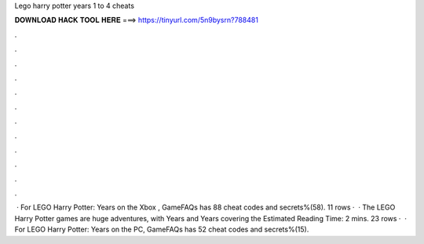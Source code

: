 Lego harry potter years 1 to 4 cheats

𝐃𝐎𝐖𝐍𝐋𝐎𝐀𝐃 𝐇𝐀𝐂𝐊 𝐓𝐎𝐎𝐋 𝐇𝐄𝐑𝐄 ===> https://tinyurl.com/5n9bysrn?788481

.

.

.

.

.

.

.

.

.

.

.

.

 · For LEGO Harry Potter: Years on the Xbox , GameFAQs has 88 cheat codes and secrets%(58). 11 rows ·  · The LEGO Harry Potter games are huge adventures, with Years and Years covering the Estimated Reading Time: 2 mins. 23 rows ·  · For LEGO Harry Potter: Years on the PC, GameFAQs has 52 cheat codes and secrets%(15).